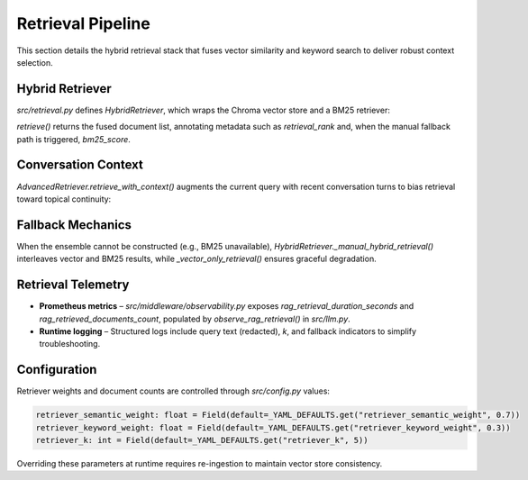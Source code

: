 Retrieval Pipeline
==================

This section details the hybrid retrieval stack that fuses vector similarity and keyword search to deliver robust context selection.

Hybrid Retriever
----------------

`src/retrieval.py` defines `HybridRetriever`, which wraps the Chroma vector store and a BM25 retriever:

.. code-block:: python
   :caption: `HybridRetriever` initialization

   class HybridRetriever:
       def __init__(
           self,
           vector_store,
           documents: List[Document],
           semantic_weight: float = 0.7,
           keyword_weight: float = 0.3,
           k: int = 10,
       ):
           self.vector_store = vector_store
           self.documents = documents
           self.k = k

           self.vector_retriever = vector_store.as_retriever(
               search_kwargs={"k": k}
           )

           self.bm25_retriever = BM25Retriever.from_documents(documents, k=k)

           self.ensemble_retriever = EnsembleRetriever(
               retrievers=[self.vector_retriever, self.bm25_retriever],
               weights=[semantic_weight, keyword_weight],
           )

`retrieve()` returns the fused document list, annotating metadata such as `retrieval_rank` and, when the manual fallback path is triggered, `bm25_score`.

Conversation Context
--------------------

`AdvancedRetriever.retrieve_with_context()` augments the current query with recent conversation turns to bias retrieval toward topical continuity:

.. code-block:: python
   :caption: `AdvancedRetriever.retrieve_with_context()`

   def retrieve_with_context(
       self,
       query: str,
       conversation_history: List[str] | None = None,
       k: Optional[int] = None,
   ) -> List[Document]:
       expanded_query = self._expand_query_with_context(query, conversation_history)
       self.query_history.append(query)
       if len(self.query_history) > 10:
           self.query_history.pop(0)

       return self.retrieve(expanded_query, k)

Fallback Mechanics
------------------

When the ensemble cannot be constructed (e.g., BM25 unavailable), `HybridRetriever._manual_hybrid_retrieval()` interleaves vector and BM25 results, while `_vector_only_retrieval()` ensures graceful degradation.

Retrieval Telemetry
-------------------

* **Prometheus metrics** – `src/middleware/observability.py` exposes `rag_retrieval_duration_seconds` and `rag_retrieved_documents_count`, populated by `observe_rag_retrieval()` in `src/llm.py`.
* **Runtime logging** – Structured logs include query text (redacted), `k`, and fallback indicators to simplify troubleshooting.

Configuration
-------------

Retriever weights and document counts are controlled through `src/config.py` values:

.. code-block:: python

   retriever_semantic_weight: float = Field(default=_YAML_DEFAULTS.get("retriever_semantic_weight", 0.7))
   retriever_keyword_weight: float = Field(default=_YAML_DEFAULTS.get("retriever_keyword_weight", 0.3))
   retriever_k: int = Field(default=_YAML_DEFAULTS.get("retriever_k", 5))

Overriding these parameters at runtime requires re-ingestion to maintain vector store consistency.

